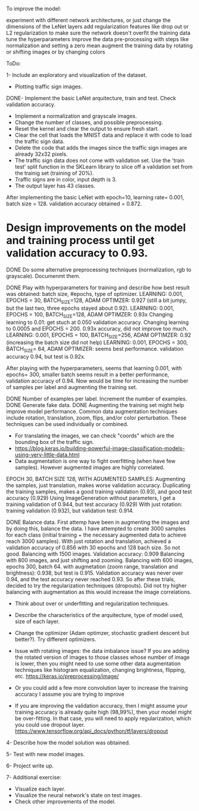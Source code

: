 To improve the model:

experiment with different network architectures, or just change the dimensions of the LeNet layers
add regularization features like drop out or L2 regularization to make sure the network doesn't overfit the training data
tune the hyperparameters
improve the data pre-processing with steps like normalization and setting a zero mean
augment the training data by rotating or shifting images or by changing colors


ToDo:

1- Include an exploratory and visualization of the dataset.
  - Plotting traffic sign images.

DONE- Implement the basic LeNet arquitecture, train and test. Check validation accuracy.
  - Implement a normalization and grayscale images.
  - Change the number of classes, and possible preprocessing.
  - Reset the kernel and clear the output to ensure fresh start.
  - Clear the cell that loads the MNIST data and replace it with code to load the traffic sign data.
  - Delete the code that adds the images since the traffic sign images are already 32x32 pixels.
  - The traffic sign data does not come with validation set. Use the 'train test' split function in the SKLearn library to slice off a validation set from the trainig set (training of 20%).
  - Traffic signs are in color, input depth is 3.
  - The output layer has 43 classes.

After implementing the basic LeNet with epoch=10, learning rate= 0.001, batch size = 128. validation accuracy obtained = 0.872.

* Design improvements on the model and training process until get validation accuracy to 0.93.
    DONE Do some alternative preprocessing techniques (normalization, rgb to grayscale). Documenmt them.

    DONE Play with hyperparameters for training and describe how best result was obtained: batch size, #epochs, type of optimizer.
      LEARNING: 0.001, EPOCHS = 30, BATCH_SIZE=128, ADAM OPTIMZER: 0.927 (still a bit jumpy, but the last two, three epochs stayed about 0.92).
      LEARNING: 0.001, EPOCHS = 100, BATCH_SIZE=128, ADAM OPTIMZER: 0.93x
      Changing learning to 0.01: get stuch at 0.050 validation accuracy.
      Changing learning to 0.0005 and EPOCHS = 200. 0.93x accuracy, did not improve too much.
      LEARNING: 0.001, EPOCHS = 100, BATCH_SIZE=256, ADAM OPTIMZER: 0.92 (increasing the batch size did not help)
      LEARNING: 0.001, EPOCHS = 300, BATCH_SIZE= 64, ADAM OPTIMIZER: seems best performance. validation accuracy 0.94, but test is 0.92x.

      After playing with the hyperparameters, seems that learning 0.001, with epochs= 300, smaller batch seems result in a better performance, validation accuracy of 0.94.
      Now would be time for increasing the number of samples per label and augmenting the training set.

    DONE Number of examples per label. Increment the number of examples.
    DONE Generate fake data.
    DONE Augmenting the training set might help improve model performance. Common data augmentation techniques include rotation, translation, zoom, flips, and/or color perturbation. These techniques can be used individually or combined.
      - For translating the images, we can check "coords" which are the bounding box of the traffic sign.
      - https://blog.keras.io/building-powerful-image-classification-models-using-very-little-data.html
      - Data augmentation is one way to fight overfitting (when have few samples). However augmented images are highly correlated.


      EPOCH 30, BATCH SIZE 128, WITH AGUMENTED SAMPLES:
      Augmenting the samples, just translation, makes worse validation accuracy.
      Duplicating the training samples, makes a good training validation (0.93), and good test accuracy (0.929)
      Using ImageGeneration without parameters, I get a training validation of 0.944, but test accuracy (0.929)
      With just rotation: training validation (0.932), but validation test: 0.914.

    DONE Balance data.
      First attemp have been in augmenting the images and by doing this, balance the data. I have attempted to create 3000 samples for each class (initial training + the necessary augmented data to achieve reach 3000 samples).
      With just rotation and translation, achieved a validation accuracy of 0.856 with 30 epochs and 128 bach size. So not good.
      Balancing with 1500 images. Validation accuracy: 0.909
      Balancing with 800 images, and just shifting and zooming.
      Balancing with 600 images, epochs 300, batch 64. with augmetation (zoom range, translation and brightness): 0.938, but test is 0.915.
        Validation accuracy was never over 0.94, and the test accuracy never reached 0.93. So after these trials, decided to try the regularization techniques (dropouts).
        Did not try higher balancing with augmentation as this would increase the image correlations.




  - Think about over or underfitting and regularization techniques.
  - Describe the characteristics of the arquitecture, type of model used, size of each layer.
  - Change the optimizer (Adam optimzer, stochastic gradient descent but better?). Try different optimizers.

  - Issue with rotating images: the data imbalance issue? If you are adding the rotated version of images to those classes whose number of image is lower, then you might need to use some other data augmentation techniques like histogram equalization, changing brightness, flipping, etc. https://keras.io/preprocessing/image/
  - Or you could add a few more convolution layer to increase the training accuracy I assume you are trying to improve
  - If you are improving the validation accuracy, then I might assume your training accuracy is already quite high (98,99%), then your model might be over-fitting. In that case, you will need to apply regularization, which you could use dropout layer. https://www.tensorflow.org/api_docs/python/tf/layers/dropout

4- Describe how the model solution was obtained.

5- Test with new model images.

6- Project write up.

7- Additional exercise:
  - Visualize each layer.
  - Visualize the neural network's state on test images.
  - Check other improvements of the model.
